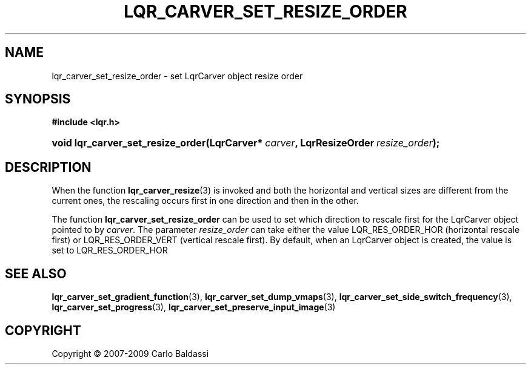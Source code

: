 .\"     Title: \fBlqr_carver_set_resize_order\fR
.\"    Author: Carlo Baldassi
.\" Generator: DocBook XSL Stylesheets v1.73.2 <http://docbook.sf.net/>
.\"      Date: 16 Apr 2009
.\"    Manual: LqR library API reference
.\"    Source: LqR library 0.4.0 API (3:0:3)
.\"
.TH "\FBLQR_CARVER_SET_RESIZE_ORDER" "3" "16 Apr 2009" "LqR library 0.4.0 API (3:0:3)" "LqR library API reference"
.\" disable hyphenation
.nh
.\" disable justification (adjust text to left margin only)
.ad l
.SH "NAME"
lqr_carver_set_resize_order \- set LqrCarver object resize order
.SH "SYNOPSIS"
.sp
.ft B
.nf
#include <lqr\&.h>
.fi
.ft
.HP 33
.BI "void lqr_carver_set_resize_order(LqrCarver*\ " "carver" ", LqrResizeOrder\ " "resize_order" ");"
.SH "DESCRIPTION"
.PP
When the function
\fBlqr_carver_resize\fR(3)
is invoked and both the horizontal and vertical sizes are different from the current ones, the rescaling occurs first in one direction and then in the other\&.
.PP
The function
\fBlqr_carver_set_resize_order\fR
can be used to set which direction to rescale first for the
LqrCarver
object pointed to by
\fIcarver\fR\&. The parameter
\fIresize_order\fR
can take either the value
LQR_RES_ORDER_HOR
(horizontal rescale first) or
LQR_RES_ORDER_VERT
(vertical rescale first)\&. By default, when an
LqrCarver
object is created, the value is set to
LQR_RES_ORDER_HOR
.SH "SEE ALSO"
.PP

\fBlqr_carver_set_gradient_function\fR(3), \fBlqr_carver_set_dump_vmaps\fR(3), \fBlqr_carver_set_side_switch_frequency\fR(3), \fBlqr_carver_set_progress\fR(3), \fBlqr_carver_set_preserve_input_image\fR(3)
.SH "COPYRIGHT"
Copyright \(co 2007-2009 Carlo Baldassi
.br
